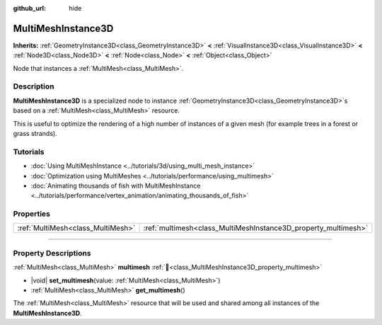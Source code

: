:github_url: hide

.. meta::
	:keywords: batch

.. DO NOT EDIT THIS FILE!!!
.. Generated automatically from Godot engine sources.
.. Generator: https://github.com/godotengine/godot/tree/master/doc/tools/make_rst.py.
.. XML source: https://github.com/godotengine/godot/tree/master/doc/classes/MultiMeshInstance3D.xml.

.. _class_MultiMeshInstance3D:

MultiMeshInstance3D
===================

**Inherits:** :ref:`GeometryInstance3D<class_GeometryInstance3D>` **<** :ref:`VisualInstance3D<class_VisualInstance3D>` **<** :ref:`Node3D<class_Node3D>` **<** :ref:`Node<class_Node>` **<** :ref:`Object<class_Object>`

Node that instances a :ref:`MultiMesh<class_MultiMesh>`.

.. rst-class:: classref-introduction-group

Description
-----------

**MultiMeshInstance3D** is a specialized node to instance :ref:`GeometryInstance3D<class_GeometryInstance3D>`\ s based on a :ref:`MultiMesh<class_MultiMesh>` resource.

This is useful to optimize the rendering of a high number of instances of a given mesh (for example trees in a forest or grass strands).

.. rst-class:: classref-introduction-group

Tutorials
---------

- :doc:`Using MultiMeshInstance <../tutorials/3d/using_multi_mesh_instance>`

- :doc:`Optimization using MultiMeshes <../tutorials/performance/using_multimesh>`

- :doc:`Animating thousands of fish with MultiMeshInstance <../tutorials/performance/vertex_animation/animating_thousands_of_fish>`

.. rst-class:: classref-reftable-group

Properties
----------

.. table::
   :widths: auto

   +-----------------------------------+----------------------------------------------------------------+
   | :ref:`MultiMesh<class_MultiMesh>` | :ref:`multimesh<class_MultiMeshInstance3D_property_multimesh>` |
   +-----------------------------------+----------------------------------------------------------------+

.. rst-class:: classref-section-separator

----

.. rst-class:: classref-descriptions-group

Property Descriptions
---------------------

.. _class_MultiMeshInstance3D_property_multimesh:

.. rst-class:: classref-property

:ref:`MultiMesh<class_MultiMesh>` **multimesh** :ref:`🔗<class_MultiMeshInstance3D_property_multimesh>`

.. rst-class:: classref-property-setget

- |void| **set_multimesh**\ (\ value\: :ref:`MultiMesh<class_MultiMesh>`\ )
- :ref:`MultiMesh<class_MultiMesh>` **get_multimesh**\ (\ )

The :ref:`MultiMesh<class_MultiMesh>` resource that will be used and shared among all instances of the **MultiMeshInstance3D**.

.. |virtual| replace:: :abbr:`virtual (This method should typically be overridden by the user to have any effect.)`
.. |required| replace:: :abbr:`required (This method is required to be overridden when extending its base class.)`
.. |const| replace:: :abbr:`const (This method has no side effects. It doesn't modify any of the instance's member variables.)`
.. |vararg| replace:: :abbr:`vararg (This method accepts any number of arguments after the ones described here.)`
.. |constructor| replace:: :abbr:`constructor (This method is used to construct a type.)`
.. |static| replace:: :abbr:`static (This method doesn't need an instance to be called, so it can be called directly using the class name.)`
.. |operator| replace:: :abbr:`operator (This method describes a valid operator to use with this type as left-hand operand.)`
.. |bitfield| replace:: :abbr:`BitField (This value is an integer composed as a bitmask of the following flags.)`
.. |void| replace:: :abbr:`void (No return value.)`
